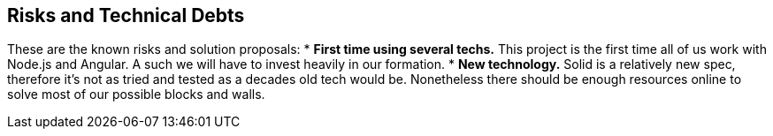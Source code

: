 [[section-technical-risks]]
== Risks and Technical Debts

These are the known risks and solution proposals:
* *First time using several techs.* This project is the first time all of us work with Node.js and Angular. A such we will have to invest heavily in our formation.
* *New technology.* Solid is a relatively new spec, therefore it's not as tried and tested as a decades old tech would be. Nonetheless there should be enough resources online to solve most of our possible blocks and walls.


